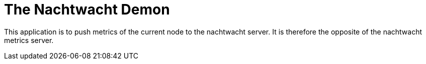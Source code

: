 = The Nachtwacht Demon

This application is to push metrics of the current node to the nachtwacht server. It is therefore the opposite of the nachtwacht metrics server.

